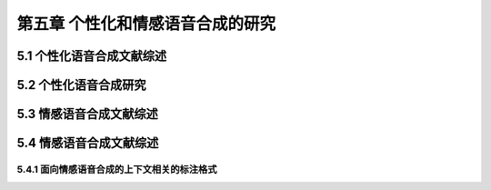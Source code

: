 第五章 个性化和情感语音合成的研究
==========================================================

5.1 个性化语音合成文献综述
-------------------------------------------------------------

5.2 个性化语音合成研究
-------------------------------------------------------------

5.3 情感语音合成文献综述
-------------------------------------------------------------

5.4 情感语音合成文献综述
-------------------------------------------------------------

5.4.1 面向情感语音合成的上下文相关的标注格式
~~~~~~~~~~~~~~~~~~~~~~~~~~~~~~~~~~~~~~~~~~~~~~~~~~~~~~~~~~~~~~~~~~~~~~~~~~~~~